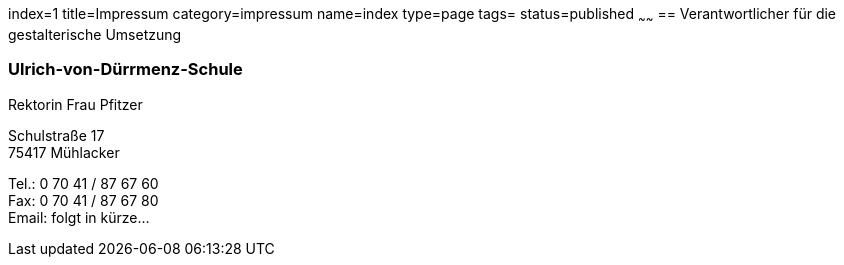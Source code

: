 index=1
title=Impressum
category=impressum
name=index
type=page
tags=
status=published
~~~~~~
== Verantwortlicher für die gestalterische Umsetzung

=== Ulrich-von-Dürrmenz-Schule
Rektorin Frau Pfitzer

Schulstraße 17 +
75417 Mühlacker

Tel.: 0 70 41 / 87 67 60 +
Fax: 0 70 41 / 87 67 80 +
Email: folgt in kürze...
